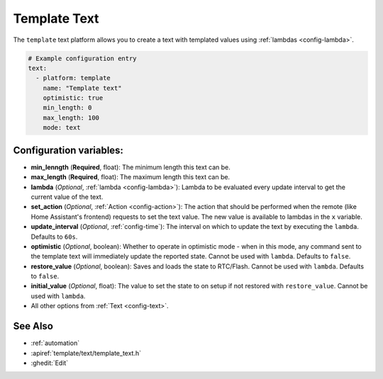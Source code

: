Template Text
=============

.. seo::
    :description: Instructions for setting up template texts with ESPHome.
    :image: description.svg

The ``template`` text platform allows you to create a text with templated values
using :ref:`lambdas <config-lambda>`.

.. code-block:: yaml

    # Example configuration entry
    text:
      - platform: template
        name: "Template text"
        optimistic: true
        min_length: 0
        max_length: 100
        mode: text

Configuration variables:
------------------------

- **min_lenngth** (**Required**, float): The minimum length this text can be.
- **max_length** (**Required**, float): The maximum length this text can be.
- **lambda** (*Optional*, :ref:`lambda <config-lambda>`):
  Lambda to be evaluated every update interval to get the current value of the text.
- **set_action** (*Optional*, :ref:`Action <config-action>`): The action that should
  be performed when the remote (like Home Assistant's frontend) requests to set the
  text value. The new value is available to lambdas in the ``x`` variable.
- **update_interval** (*Optional*, :ref:`config-time`): The interval on which to update the text
  by executing the ``lambda``. Defaults to ``60s``.
- **optimistic** (*Optional*, boolean): Whether to operate in optimistic mode - when in this mode,
  any command sent to the template text will immediately update the reported state.
  Cannot be used with ``lambda``. Defaults to ``false``.
- **restore_value** (*Optional*, boolean): Saves and loads the state to RTC/Flash.
  Cannot be used with ``lambda``. Defaults to ``false``.
- **initial_value** (*Optional*, float): The value to set the state to on setup if not
  restored with ``restore_value``.
  Cannot be used with ``lambda``.
- All other options from :ref:`Text <config-text>`.


See Also
--------

- :ref:`automation`
- :apiref:`template/text/template_text.h`
- :ghedit:`Edit`
